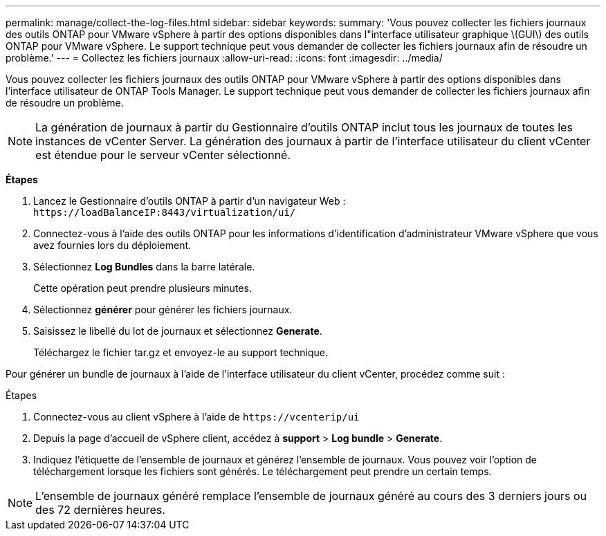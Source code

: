 ---
permalink: manage/collect-the-log-files.html 
sidebar: sidebar 
keywords:  
summary: 'Vous pouvez collecter les fichiers journaux des outils ONTAP pour VMware vSphere à partir des options disponibles dans l"interface utilisateur graphique \(GUI\) des outils ONTAP pour VMware vSphere. Le support technique peut vous demander de collecter les fichiers journaux afin de résoudre un problème.' 
---
= Collectez les fichiers journaux
:allow-uri-read: 
:icons: font
:imagesdir: ../media/


[role="lead"]
Vous pouvez collecter les fichiers journaux des outils ONTAP pour VMware vSphere à partir des options disponibles dans l'interface utilisateur de ONTAP Tools Manager. Le support technique peut vous demander de collecter les fichiers journaux afin de résoudre un problème.


NOTE: La génération de journaux à partir du Gestionnaire d'outils ONTAP inclut tous les journaux de toutes les instances de vCenter Server. La génération des journaux à partir de l'interface utilisateur du client vCenter est étendue pour le serveur vCenter sélectionné.

*Étapes*

. Lancez le Gestionnaire d'outils ONTAP à partir d'un navigateur Web : `\https://loadBalanceIP:8443/virtualization/ui/`
. Connectez-vous à l'aide des outils ONTAP pour les informations d'identification d'administrateur VMware vSphere que vous avez fournies lors du déploiement.
. Sélectionnez *Log Bundles* dans la barre latérale.
+
Cette opération peut prendre plusieurs minutes.

. Sélectionnez *générer* pour générer les fichiers journaux.
. Saisissez le libellé du lot de journaux et sélectionnez *Generate*.
+
Téléchargez le fichier tar.gz et envoyez-le au support technique.



Pour générer un bundle de journaux à l'aide de l'interface utilisateur du client vCenter, procédez comme suit :

.Étapes
. Connectez-vous au client vSphere à l'aide de `\https://vcenterip/ui`
. Depuis la page d'accueil de vSphere client, accédez à *support* > *Log bundle* > *Generate*.
. Indiquez l'étiquette de l'ensemble de journaux et générez l'ensemble de journaux. Vous pouvez voir l'option de téléchargement lorsque les fichiers sont générés. Le téléchargement peut prendre un certain temps.



NOTE: L'ensemble de journaux généré remplace l'ensemble de journaux généré au cours des 3 derniers jours ou des 72 dernières heures.
